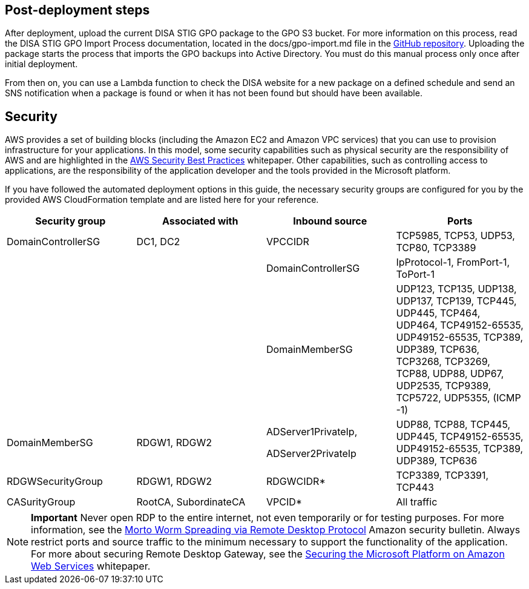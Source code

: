 == Post-deployment steps

After deployment, upload the current DISA STIG GPO package to the GPO S3 bucket. For more information on this process, read the DISA STIG GPO Import Process documentation, located in the docs/gpo-import.md file in the https://fwd.aws/jbg4A[GitHub repository]. Uploading the package starts the process that imports the GPO backups into Active Directory. You must do this manual process only once after initial deployment.

From then on, you can use a Lambda function to check the DISA website for a new package on a defined schedule and send an SNS notification when a package is found or when it has not been found but should have been available.

== Security
// Provide post-deployment best practices for using the technology on AWS, including considerations such as migrating data, backups, ensuring high performance, high availability, etc. Link to software documentation for detailed information.

AWS provides a set of building blocks (including the Amazon EC2 and Amazon VPC services) that you can use to provision infrastructure for your applications. In this model, some security capabilities such as physical security are the responsibility of AWS and are highlighted in the https://d0.awsstatic.com/whitepapers/aws-security-best-practices.pdf[AWS Security Best Practices^] whitepaper. Other capabilities, such as controlling access to applications, are the responsibility of the application developer and the tools provided in the Microsoft platform.

If you have followed the automated deployment options in this guide, the necessary security groups are configured for you by the provided AWS CloudFormation template and are listed here for your reference.

[cols=",,,",options="header",]
|========================================================================================================================================================================================================================================
|Security group |Associated with |Inbound source |Ports
|DomainControllerSG |DC1, DC2 |VPCCIDR |TCP5985, TCP53, UDP53, TCP80, TCP3389
| | |DomainControllerSG |IpProtocol-1, FromPort-1, ToPort-1
| | |DomainMemberSG |UDP123, TCP135, UDP138, UDP137, TCP139, TCP445, UDP445, TCP464, UDP464, TCP49152-65535, UDP49152-65535, TCP389, UDP389, TCP636, TCP3268, TCP3269, TCP88, UDP88, UDP67, UDP2535, TCP9389, TCP5722, UDP5355, (ICMP -1)
|DomainMemberSG |RDGW1, RDGW2 a|
ADServer1PrivateIp,

ADServer2PrivateIp

 |UDP88, TCP88, TCP445, UDP445, TCP49152-65535, UDP49152-65535, TCP389, UDP389, TCP636
|RDGWSecurityGroup |RDGW1, RDGW2 |RDGWCIDR* |TCP3389, TCP3391, TCP443
|CASurityGroup |RootCA, SubordinateCA |VPCID* |All traffic
|========================================================================================================================================================================================================================================

NOTE: *Important* Never open RDP to the entire internet, not even temporarily or for testing purposes. For more information, see the http://aws.amazon.com/security/security-bulletins/morto-worm-spreading-via-remote-desktop-protocol/[Morto Worm Spreading via Remote Desktop Protocol^] Amazon security bulletin. Always restrict ports and source traffic to the minimum necessary to support the functionality of the application. For more about securing Remote Desktop Gateway, see the https://d1.awsstatic.com/whitepapers/aws-microsoft-platform-security.pdf[Securing the Microsoft Platform on Amazon Web Services^] whitepaper.

